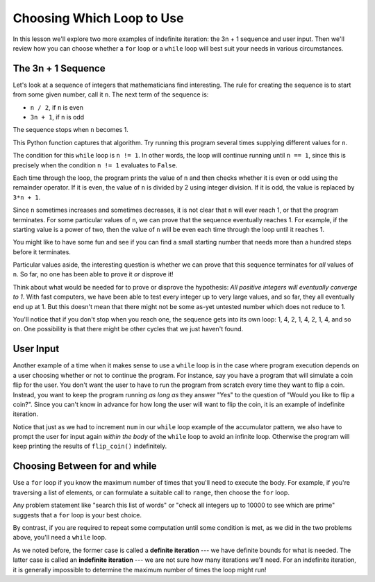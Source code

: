 ..  Copyright (C)  Brad Miller, David Ranum, Jeffrey Elkner, Peter Wentworth, Allen B. Downey, Chris
    Meyers, and Dario Mitchell. Permission is granted to copy, distribute
    and/or modify this document under the terms of the GNU Free Documentation
    License, Version 1.3 or any later version published by the Free Software
    Foundation; with Invariant Sections being Forward, Prefaces, and
    Contributor List, no Front-Cover Texts, and no Back-Cover Texts. A copy of
    the license is included in the section entitled "GNU Free Documentation
    License".

.. qnum::
   :prefix: iter-6-
   :start: 1

.. index:: indefinite iteration, while, for

Choosing Which Loop to Use
--------------------------

In this lesson we'll explore two more examples of indefinite iteration: the 3n + 1 sequence and user input. Then we'll review how you can choose whether a ``for`` loop or a ``while`` loop will best suit your needs in various circumstances.

The 3n + 1 Sequence
===================

Let's look at a sequence of integers that mathematicians find interesting. The rule for creating the sequence is to start from some given number, call it ``n``. The next term of the sequence is:

- ``n / 2``, if ``n`` is even
- ``3n + 1``, if ``n`` is odd

The sequence stops when ``n`` becomes 1.

This Python function captures that algorithm. Try running this program several times supplying different values for ``n``.

.. activecode:: iter_indef1

    def sequence_3n_plus_one(n):
        """ Print the 3n+1 sequence from n, terminating when it reaches 1."""

        while n != 1:

            print(n)

            if n % 2 == 0:
                n = n // 2
            else:
                n = 3*n + 1

        print(n)

    sequence_3n_plus_one(3)


The condition for this ``while`` loop is ``n != 1``.  In other words, the loop will continue running until ``n == 1``, since this is precisely when the condition ``n != 1`` evaluates to ``False``.

Each time through the loop, the program prints the value of ``n`` and then checks whether it is even or odd using the remainder operator. If it is even, the value of ``n`` is divided by 2 using integer division. If it is odd, the value is replaced by ``3*n + 1``.

Since ``n`` sometimes increases and sometimes decreases, it is not clear that ``n`` will ever reach 1, or that the program terminates. For some particular values of ``n``, we can prove that the sequence eventually reaches 1. For example, if the starting value is a power of two, then the value of ``n`` will be even each time through the loop until it reaches 1.

You might like to have some fun and see if you can find a small starting number that needs more than a hundred steps before it terminates.

Particular values aside, the interesting question is whether we can prove that this sequence terminates for *all* values of ``n``. So far, no one has been able to prove it *or* disprove it!

Think about what would be needed for to prove or disprove the hypothesis: *All positive integers will eventually converge to 1*.  With fast computers, we have been able to test every integer up to very large values, and so far, they all eventually end up at 1. But this doesn't mean that there might not be some as-yet untested number which does not reduce to 1.

You'll notice that if you don't stop when you reach one, the sequence gets into its own loop: 1, 4, 2, 1, 4, 2, 1, 4, and so on. One possibility is that there might be other cycles that we just haven't found.

User Input
===========

Another example of a time when it makes sense to use a ``while`` loop is in the case where program execution depends on a user choosing whether or not to continue the program. For instance, say you have a program that will simulate a coin flip for the user. You don't want the user to have to run the program from scratch every time they want to flip a coin. Instead, you want to keep the program running *as long as* they answer "Yes" to the question of "Would you like to flip a coin?". Since you can't know in advance for how long the user will want to flip the coin, it is an example of indefinite iteration.

.. activecode:: iter_coin
    :nocodelens:

    import random

    def flip_coin():
        """ simulates a coin flip (0 is heads, 1 is tails) """

        coin = random.randrange(0, 2)
        if coin == 0:
            return "heads"
        else:
            return "tails"

    def main():
        keep_playing = input("Would you like to flip a coin? If so, enter Yes.")

        while keep_playing == "Yes":
            print(flip_coin())
            keep_playing = input("Would you like to flip a coin? If so, enter Yes.")

        print("Thanks for flipping!")

    if __name__ == "__main__":
        main()

Notice that just as we had to increment ``num`` in our ``while`` loop example of the accumulator pattern, we also have to prompt the user for input again *within the body* of the ``while`` loop to avoid an infinite loop. Otherwise the program will keep printing the results of ``flip_coin()`` indefinitely.

Choosing Between for and while
===============================

Use a ``for`` loop if you know the maximum number of times that you'll need to execute the body. For example, if you're traversing a list of elements, or can formulate a suitable call to ``range``, then choose the ``for`` loop.

Any problem statement like "search this list of words" or "check all integers up to 10000 to see which are prime" suggests that a ``for`` loop is your best choice.

By contrast, if you are required to repeat some computation until some condition is met, as we did in the two problems above, you'll need a ``while`` loop.

As we noted before, the former case is called a **definite iteration** --- we have definite bounds for what is needed. The latter case is called an **indefinite iteration** --- we are not sure how many iterations we'll need. For an indefinite iteration, it is generally impossible to determine the maximum number of times the loop might run!

